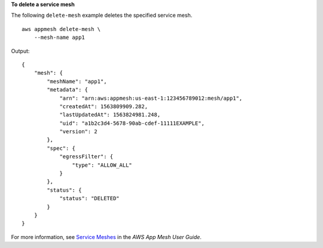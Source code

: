 **To delete a service mesh**

The following ``delete-mesh`` example deletes the specified service mesh. ::

    aws appmesh delete-mesh \
        --mesh-name app1
        
Output::

    {
        "mesh": {
            "meshName": "app1",
            "metadata": {
                "arn": "arn:aws:appmesh:us-east-1:123456789012:mesh/app1",
                "createdAt": 1563809909.282,
                "lastUpdatedAt": 1563824981.248,
                "uid": "a1b2c3d4-5678-90ab-cdef-11111EXAMPLE",
                "version": 2
            },
            "spec": {
                "egressFilter": {
                    "type": "ALLOW_ALL"
                }
            },
            "status": {
                "status": "DELETED"
            }
        }
    }

For more information, see `Service Meshes <https://docs.aws.amazon.com/app-mesh/latest/userguide/meshes.html>`__ in the *AWS App Mesh User Guide*.

